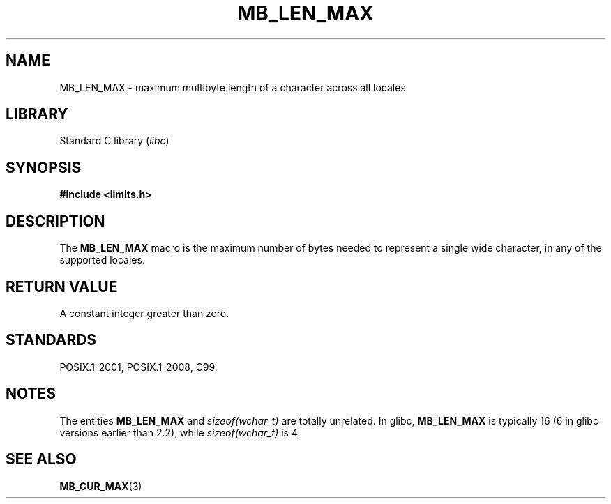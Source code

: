 .\" Copyright (c) Bruno Haible <haible@clisp.cons.org>
.\"
.\" SPDX-License-Identifier: GPL-2.0-or-later
.\"
.\" References consulted:
.\"   GNU glibc-2 source code and manual
.\"   Dinkumware C library reference http://www.dinkumware.com/
.\"   OpenGroup's Single UNIX specification http://www.UNIX-systems.org/online.html
.\"
.\" Modified, aeb, 990824
.\"
.TH MB_LEN_MAX 3 2015-07-23 "Linux man-pages (unreleased)"
.SH NAME
MB_LEN_MAX \- maximum multibyte length of a character across all locales
.SH LIBRARY
Standard C library
.RI ( libc )
.SH SYNOPSIS
.nf
.B #include <limits.h>
.fi
.SH DESCRIPTION
The
.B MB_LEN_MAX
macro is the maximum number of bytes needed to represent a single
wide character, in any of the supported locales.
.SH RETURN VALUE
A constant integer greater than zero.
.SH STANDARDS
POSIX.1-2001, POSIX.1-2008, C99.
.SH NOTES
The entities
.B MB_LEN_MAX
and
.I sizeof(wchar_t)
are totally unrelated.
In glibc,
.B MB_LEN_MAX
is typically 16
.\" For an explanation of why the limit was raised to 16, see
.\" http://lists.gnu.org/archive/html/bug-gnulib/2015-05/msg00001.html
.\"     From:    Bruno Haible
.\"     Subject: Re: why is MB_LEN_MAX so large (16) on glibc
.\"     Date:    Thu, 14 May 2015 02:30:14 +0200
(6 in glibc versions earlier than 2.2), while
.I sizeof(wchar_t)
is 4.
.SH SEE ALSO
.BR MB_CUR_MAX (3)
